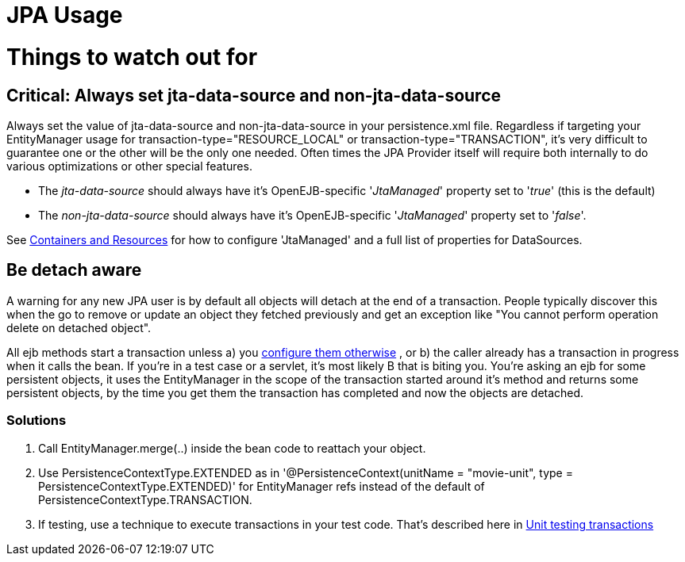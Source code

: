 = JPA Usage

= Things to watch out for



== Critical: Always set jta-data-source and non-jta-data-source

Always set the value of jta-data-source and non-jta-data-source in your persistence.xml file.
Regardless if targeting your EntityManager usage for transaction-type="RESOURCE_LOCAL" or transaction-type="TRANSACTION", it's very difficult to guarantee one or the other will be the only one needed.
Often times the JPA Provider itself will require both internally to do various optimizations or other special features.

* The _jta-data-source_ should always have it's OpenEJB-specific '_JtaManaged_' property set to '_true_'  (this is the default)
* The _non-jta-data-source_ should always have it's OpenEJB-specific '_JtaManaged_' property set to '_false_'.

See xref:containers-and-resources.adoc[Containers and Resources]  for how to configure 'JtaManaged' and a full list of +++<Resource>+++properties for DataSources.+++</Resource>+++



== Be detach aware

A warning for any new JPA user is by default all objects will detach at the end of a transaction.
People typically discover this when the go to remove or update an object they fetched previously and get an exception like "You cannot perform operation delete on detached object".

All ejb methods start a transaction unless a) you xref:transaction-annotations.adoc[configure them otherwise] , or b) the caller already has a transaction in progress when it calls the bean.
If you're in a test case or a servlet, it's most likely B that is biting you.
You're asking an ejb for some persistent objects, it uses the EntityManager in the scope of the transaction started around it's method and returns some persistent objects, by the time you get them the transaction has completed and now the objects are detached.



=== Solutions

. Call EntityManager.merge(..) inside the bean code to reattach your object.
. Use PersistenceContextType.EXTENDED as in '@PersistenceContext(unitName = "movie-unit", type = PersistenceContextType.EXTENDED)' for EntityManager refs instead of the default of PersistenceContextType.TRANSACTION.
. If testing, use a technique to execute transactions in your test code.
That's described here in xref:unit-testing-transactions.adoc[Unit testing transactions]
